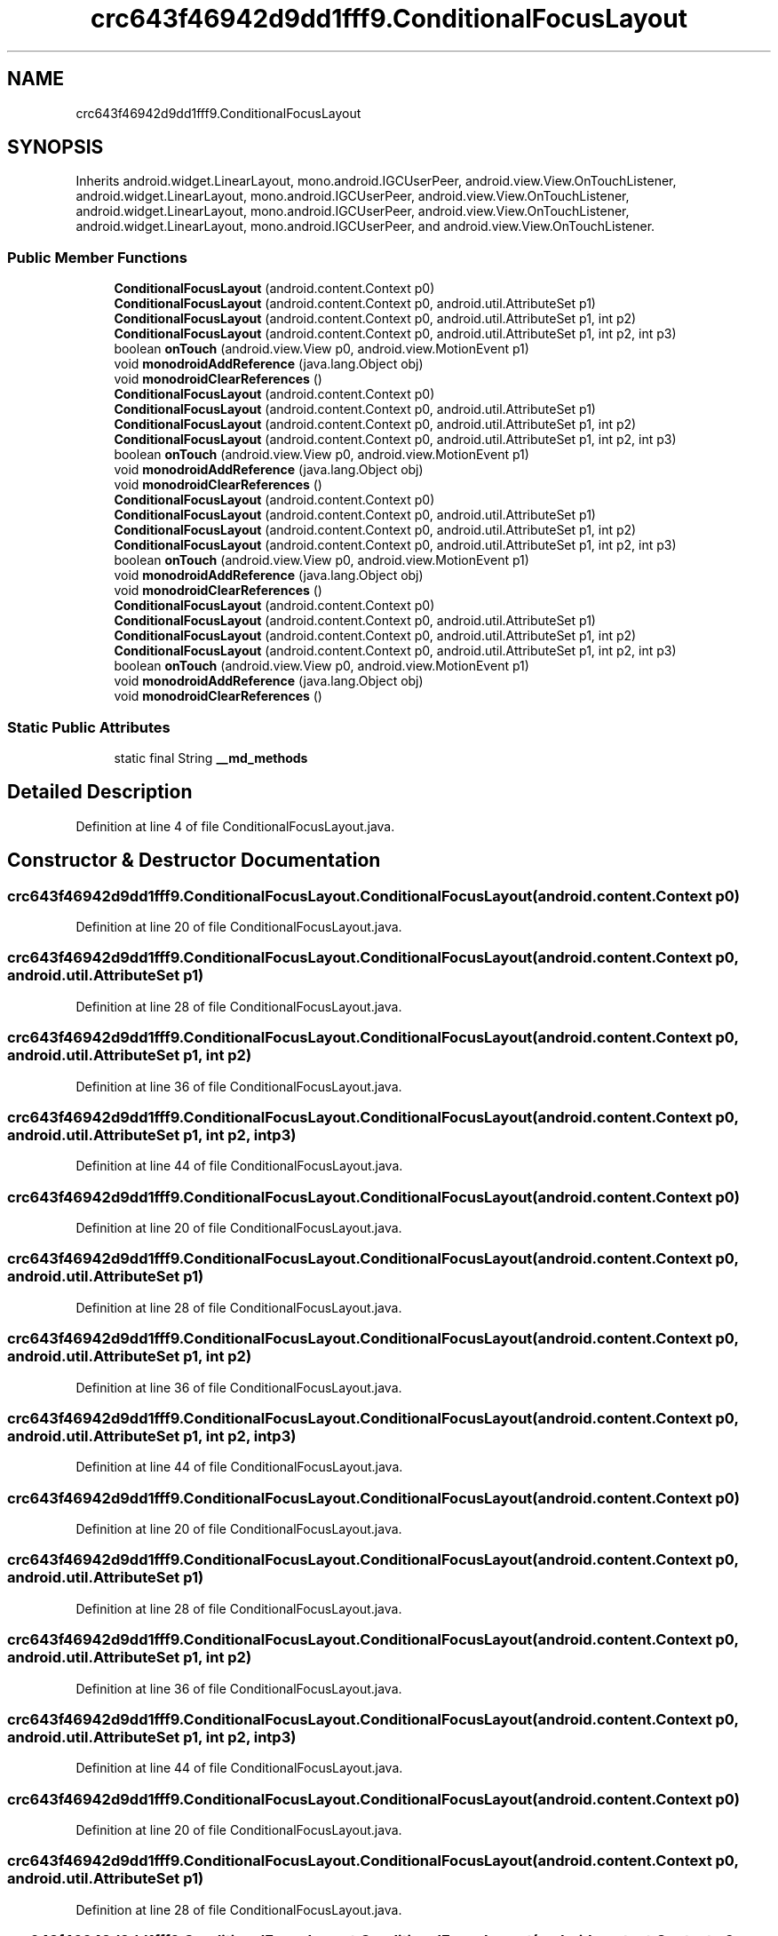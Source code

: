 .TH "crc643f46942d9dd1fff9.ConditionalFocusLayout" 3 "Thu Apr 29 2021" "Version 1.0" "Green Quake" \" -*- nroff -*-
.ad l
.nh
.SH NAME
crc643f46942d9dd1fff9.ConditionalFocusLayout
.SH SYNOPSIS
.br
.PP
.PP
Inherits android\&.widget\&.LinearLayout, mono\&.android\&.IGCUserPeer, android\&.view\&.View\&.OnTouchListener, android\&.widget\&.LinearLayout, mono\&.android\&.IGCUserPeer, android\&.view\&.View\&.OnTouchListener, android\&.widget\&.LinearLayout, mono\&.android\&.IGCUserPeer, android\&.view\&.View\&.OnTouchListener, android\&.widget\&.LinearLayout, mono\&.android\&.IGCUserPeer, and android\&.view\&.View\&.OnTouchListener\&.
.SS "Public Member Functions"

.in +1c
.ti -1c
.RI "\fBConditionalFocusLayout\fP (android\&.content\&.Context p0)"
.br
.ti -1c
.RI "\fBConditionalFocusLayout\fP (android\&.content\&.Context p0, android\&.util\&.AttributeSet p1)"
.br
.ti -1c
.RI "\fBConditionalFocusLayout\fP (android\&.content\&.Context p0, android\&.util\&.AttributeSet p1, int p2)"
.br
.ti -1c
.RI "\fBConditionalFocusLayout\fP (android\&.content\&.Context p0, android\&.util\&.AttributeSet p1, int p2, int p3)"
.br
.ti -1c
.RI "boolean \fBonTouch\fP (android\&.view\&.View p0, android\&.view\&.MotionEvent p1)"
.br
.ti -1c
.RI "void \fBmonodroidAddReference\fP (java\&.lang\&.Object obj)"
.br
.ti -1c
.RI "void \fBmonodroidClearReferences\fP ()"
.br
.ti -1c
.RI "\fBConditionalFocusLayout\fP (android\&.content\&.Context p0)"
.br
.ti -1c
.RI "\fBConditionalFocusLayout\fP (android\&.content\&.Context p0, android\&.util\&.AttributeSet p1)"
.br
.ti -1c
.RI "\fBConditionalFocusLayout\fP (android\&.content\&.Context p0, android\&.util\&.AttributeSet p1, int p2)"
.br
.ti -1c
.RI "\fBConditionalFocusLayout\fP (android\&.content\&.Context p0, android\&.util\&.AttributeSet p1, int p2, int p3)"
.br
.ti -1c
.RI "boolean \fBonTouch\fP (android\&.view\&.View p0, android\&.view\&.MotionEvent p1)"
.br
.ti -1c
.RI "void \fBmonodroidAddReference\fP (java\&.lang\&.Object obj)"
.br
.ti -1c
.RI "void \fBmonodroidClearReferences\fP ()"
.br
.ti -1c
.RI "\fBConditionalFocusLayout\fP (android\&.content\&.Context p0)"
.br
.ti -1c
.RI "\fBConditionalFocusLayout\fP (android\&.content\&.Context p0, android\&.util\&.AttributeSet p1)"
.br
.ti -1c
.RI "\fBConditionalFocusLayout\fP (android\&.content\&.Context p0, android\&.util\&.AttributeSet p1, int p2)"
.br
.ti -1c
.RI "\fBConditionalFocusLayout\fP (android\&.content\&.Context p0, android\&.util\&.AttributeSet p1, int p2, int p3)"
.br
.ti -1c
.RI "boolean \fBonTouch\fP (android\&.view\&.View p0, android\&.view\&.MotionEvent p1)"
.br
.ti -1c
.RI "void \fBmonodroidAddReference\fP (java\&.lang\&.Object obj)"
.br
.ti -1c
.RI "void \fBmonodroidClearReferences\fP ()"
.br
.ti -1c
.RI "\fBConditionalFocusLayout\fP (android\&.content\&.Context p0)"
.br
.ti -1c
.RI "\fBConditionalFocusLayout\fP (android\&.content\&.Context p0, android\&.util\&.AttributeSet p1)"
.br
.ti -1c
.RI "\fBConditionalFocusLayout\fP (android\&.content\&.Context p0, android\&.util\&.AttributeSet p1, int p2)"
.br
.ti -1c
.RI "\fBConditionalFocusLayout\fP (android\&.content\&.Context p0, android\&.util\&.AttributeSet p1, int p2, int p3)"
.br
.ti -1c
.RI "boolean \fBonTouch\fP (android\&.view\&.View p0, android\&.view\&.MotionEvent p1)"
.br
.ti -1c
.RI "void \fBmonodroidAddReference\fP (java\&.lang\&.Object obj)"
.br
.ti -1c
.RI "void \fBmonodroidClearReferences\fP ()"
.br
.in -1c
.SS "Static Public Attributes"

.in +1c
.ti -1c
.RI "static final String \fB__md_methods\fP"
.br
.in -1c
.SH "Detailed Description"
.PP 
Definition at line 4 of file ConditionalFocusLayout\&.java\&.
.SH "Constructor & Destructor Documentation"
.PP 
.SS "crc643f46942d9dd1fff9\&.ConditionalFocusLayout\&.ConditionalFocusLayout (android\&.content\&.Context p0)"

.PP
Definition at line 20 of file ConditionalFocusLayout\&.java\&.
.SS "crc643f46942d9dd1fff9\&.ConditionalFocusLayout\&.ConditionalFocusLayout (android\&.content\&.Context p0, android\&.util\&.AttributeSet p1)"

.PP
Definition at line 28 of file ConditionalFocusLayout\&.java\&.
.SS "crc643f46942d9dd1fff9\&.ConditionalFocusLayout\&.ConditionalFocusLayout (android\&.content\&.Context p0, android\&.util\&.AttributeSet p1, int p2)"

.PP
Definition at line 36 of file ConditionalFocusLayout\&.java\&.
.SS "crc643f46942d9dd1fff9\&.ConditionalFocusLayout\&.ConditionalFocusLayout (android\&.content\&.Context p0, android\&.util\&.AttributeSet p1, int p2, int p3)"

.PP
Definition at line 44 of file ConditionalFocusLayout\&.java\&.
.SS "crc643f46942d9dd1fff9\&.ConditionalFocusLayout\&.ConditionalFocusLayout (android\&.content\&.Context p0)"

.PP
Definition at line 20 of file ConditionalFocusLayout\&.java\&.
.SS "crc643f46942d9dd1fff9\&.ConditionalFocusLayout\&.ConditionalFocusLayout (android\&.content\&.Context p0, android\&.util\&.AttributeSet p1)"

.PP
Definition at line 28 of file ConditionalFocusLayout\&.java\&.
.SS "crc643f46942d9dd1fff9\&.ConditionalFocusLayout\&.ConditionalFocusLayout (android\&.content\&.Context p0, android\&.util\&.AttributeSet p1, int p2)"

.PP
Definition at line 36 of file ConditionalFocusLayout\&.java\&.
.SS "crc643f46942d9dd1fff9\&.ConditionalFocusLayout\&.ConditionalFocusLayout (android\&.content\&.Context p0, android\&.util\&.AttributeSet p1, int p2, int p3)"

.PP
Definition at line 44 of file ConditionalFocusLayout\&.java\&.
.SS "crc643f46942d9dd1fff9\&.ConditionalFocusLayout\&.ConditionalFocusLayout (android\&.content\&.Context p0)"

.PP
Definition at line 20 of file ConditionalFocusLayout\&.java\&.
.SS "crc643f46942d9dd1fff9\&.ConditionalFocusLayout\&.ConditionalFocusLayout (android\&.content\&.Context p0, android\&.util\&.AttributeSet p1)"

.PP
Definition at line 28 of file ConditionalFocusLayout\&.java\&.
.SS "crc643f46942d9dd1fff9\&.ConditionalFocusLayout\&.ConditionalFocusLayout (android\&.content\&.Context p0, android\&.util\&.AttributeSet p1, int p2)"

.PP
Definition at line 36 of file ConditionalFocusLayout\&.java\&.
.SS "crc643f46942d9dd1fff9\&.ConditionalFocusLayout\&.ConditionalFocusLayout (android\&.content\&.Context p0, android\&.util\&.AttributeSet p1, int p2, int p3)"

.PP
Definition at line 44 of file ConditionalFocusLayout\&.java\&.
.SS "crc643f46942d9dd1fff9\&.ConditionalFocusLayout\&.ConditionalFocusLayout (android\&.content\&.Context p0)"

.PP
Definition at line 20 of file ConditionalFocusLayout\&.java\&.
.SS "crc643f46942d9dd1fff9\&.ConditionalFocusLayout\&.ConditionalFocusLayout (android\&.content\&.Context p0, android\&.util\&.AttributeSet p1)"

.PP
Definition at line 28 of file ConditionalFocusLayout\&.java\&.
.SS "crc643f46942d9dd1fff9\&.ConditionalFocusLayout\&.ConditionalFocusLayout (android\&.content\&.Context p0, android\&.util\&.AttributeSet p1, int p2)"

.PP
Definition at line 36 of file ConditionalFocusLayout\&.java\&.
.SS "crc643f46942d9dd1fff9\&.ConditionalFocusLayout\&.ConditionalFocusLayout (android\&.content\&.Context p0, android\&.util\&.AttributeSet p1, int p2, int p3)"

.PP
Definition at line 44 of file ConditionalFocusLayout\&.java\&.
.SH "Member Function Documentation"
.PP 
.SS "void crc643f46942d9dd1fff9\&.ConditionalFocusLayout\&.monodroidAddReference (java\&.lang\&.Object obj)"

.PP
Definition at line 60 of file ConditionalFocusLayout\&.java\&.
.SS "void crc643f46942d9dd1fff9\&.ConditionalFocusLayout\&.monodroidAddReference (java\&.lang\&.Object obj)"

.PP
Definition at line 60 of file ConditionalFocusLayout\&.java\&.
.SS "void crc643f46942d9dd1fff9\&.ConditionalFocusLayout\&.monodroidAddReference (java\&.lang\&.Object obj)"

.PP
Definition at line 60 of file ConditionalFocusLayout\&.java\&.
.SS "void crc643f46942d9dd1fff9\&.ConditionalFocusLayout\&.monodroidAddReference (java\&.lang\&.Object obj)"

.PP
Definition at line 60 of file ConditionalFocusLayout\&.java\&.
.SS "void crc643f46942d9dd1fff9\&.ConditionalFocusLayout\&.monodroidClearReferences ()"

.PP
Definition at line 67 of file ConditionalFocusLayout\&.java\&.
.SS "void crc643f46942d9dd1fff9\&.ConditionalFocusLayout\&.monodroidClearReferences ()"

.PP
Definition at line 67 of file ConditionalFocusLayout\&.java\&.
.SS "void crc643f46942d9dd1fff9\&.ConditionalFocusLayout\&.monodroidClearReferences ()"

.PP
Definition at line 67 of file ConditionalFocusLayout\&.java\&.
.SS "void crc643f46942d9dd1fff9\&.ConditionalFocusLayout\&.monodroidClearReferences ()"

.PP
Definition at line 67 of file ConditionalFocusLayout\&.java\&.
.SS "boolean crc643f46942d9dd1fff9\&.ConditionalFocusLayout\&.onTouch (android\&.view\&.View p0, android\&.view\&.MotionEvent p1)"

.PP
Definition at line 52 of file ConditionalFocusLayout\&.java\&.
.SS "boolean crc643f46942d9dd1fff9\&.ConditionalFocusLayout\&.onTouch (android\&.view\&.View p0, android\&.view\&.MotionEvent p1)"

.PP
Definition at line 52 of file ConditionalFocusLayout\&.java\&.
.SS "boolean crc643f46942d9dd1fff9\&.ConditionalFocusLayout\&.onTouch (android\&.view\&.View p0, android\&.view\&.MotionEvent p1)"

.PP
Definition at line 52 of file ConditionalFocusLayout\&.java\&.
.SS "boolean crc643f46942d9dd1fff9\&.ConditionalFocusLayout\&.onTouch (android\&.view\&.View p0, android\&.view\&.MotionEvent p1)"

.PP
Definition at line 52 of file ConditionalFocusLayout\&.java\&.
.SH "Member Data Documentation"
.PP 
.SS "static final String crc643f46942d9dd1fff9\&.ConditionalFocusLayout\&.__md_methods\fC [static]\fP"
@hide 
.PP
Definition at line 11 of file ConditionalFocusLayout\&.java\&.

.SH "Author"
.PP 
Generated automatically by Doxygen for Green Quake from the source code\&.
